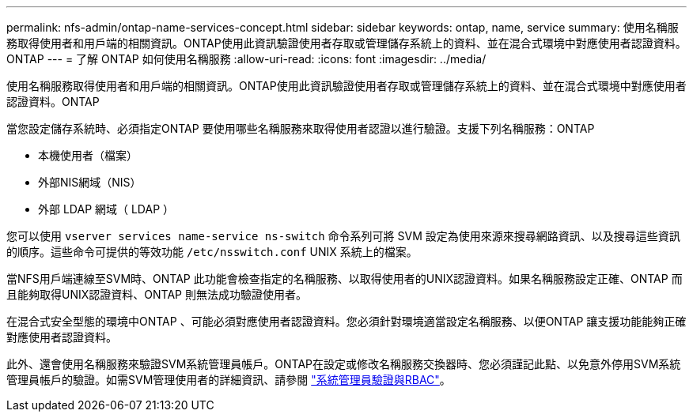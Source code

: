 ---
permalink: nfs-admin/ontap-name-services-concept.html 
sidebar: sidebar 
keywords: ontap, name, service 
summary: 使用名稱服務取得使用者和用戶端的相關資訊。ONTAP使用此資訊驗證使用者存取或管理儲存系統上的資料、並在混合式環境中對應使用者認證資料。ONTAP 
---
= 了解 ONTAP 如何使用名稱服務
:allow-uri-read: 
:icons: font
:imagesdir: ../media/


[role="lead"]
使用名稱服務取得使用者和用戶端的相關資訊。ONTAP使用此資訊驗證使用者存取或管理儲存系統上的資料、並在混合式環境中對應使用者認證資料。ONTAP

當您設定儲存系統時、必須指定ONTAP 要使用哪些名稱服務來取得使用者認證以進行驗證。支援下列名稱服務：ONTAP

* 本機使用者（檔案）
* 外部NIS網域（NIS）
* 外部 LDAP 網域（ LDAP ）


您可以使用 `vserver services name-service ns-switch` 命令系列可將 SVM 設定為使用來源來搜尋網路資訊、以及搜尋這些資訊的順序。這些命令可提供的等效功能 `/etc/nsswitch.conf` UNIX 系統上的檔案。

當NFS用戶端連線至SVM時、ONTAP 此功能會檢查指定的名稱服務、以取得使用者的UNIX認證資料。如果名稱服務設定正確、ONTAP 而且能夠取得UNIX認證資料、ONTAP 則無法成功驗證使用者。

在混合式安全型態的環境中ONTAP 、可能必須對應使用者認證資料。您必須針對環境適當設定名稱服務、以便ONTAP 讓支援功能能夠正確對應使用者認證資料。

此外、還會使用名稱服務來驗證SVM系統管理員帳戶。ONTAP在設定或修改名稱服務交換器時、您必須謹記此點、以免意外停用SVM系統管理員帳戶的驗證。如需SVM管理使用者的詳細資訊、請參閱 link:../authentication/index.html["系統管理員驗證與RBAC"]。
